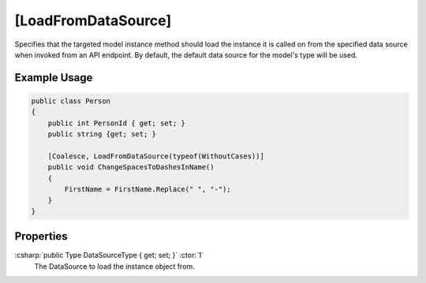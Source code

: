 .. _LoadFromDataSourceAttribute:

[LoadFromDataSource]
=====================

Specifies that the targeted model instance method should load the instance it is called on from the 
specified data source when invoked from an API endpoint. By default, the default data source for the model's type will be used.

Example Usage
-------------

.. code-block:: c#

    public class Person
    {
        public int PersonId { get; set; }
        public string {get; set; }

        [Coalesce, LoadFromDataSource(typeof(WithoutCases))]
        public void ChangeSpacesToDashesInName()
        {
            FirstName = FirstName.Replace(" ", "-");
        }
    }

Properties
----------

:csharp:`public Type DataSourceType { get; set; }` :ctor:`1`
    The DataSource to load the instance object from.
